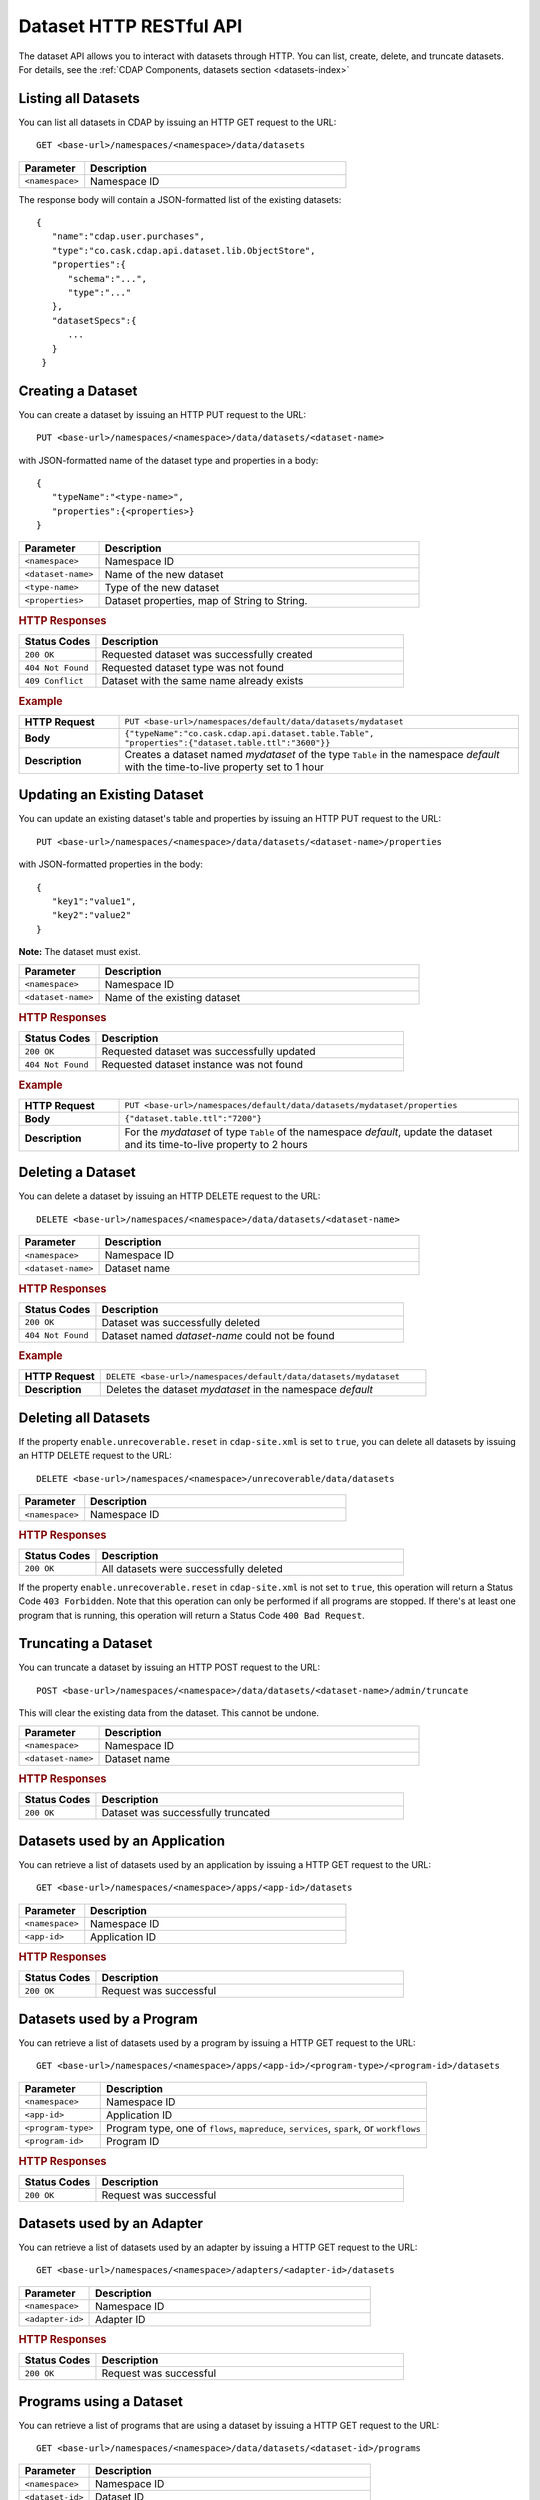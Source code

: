 .. meta::
    :author: Cask Data, Inc.
    :description: HTTP RESTful Interface to the Cask Data Application Platform
    :copyright: Copyright © 2014 Cask Data, Inc.

.. _http-restful-api-dataset:

===========================================================
Dataset HTTP RESTful API
===========================================================

.. highlight:: console

The dataset API allows you to interact with datasets through HTTP. You can list, create,
delete, and truncate datasets. For details, see the
:ref:`CDAP Components, datasets section <datasets-index>`


Listing all Datasets
--------------------

You can list all datasets in CDAP by issuing an HTTP GET request to the URL::

  GET <base-url>/namespaces/<namespace>/data/datasets

.. list-table::
   :widths: 20 80
   :header-rows: 1

   * - Parameter
     - Description
   * - ``<namespace>``
     - Namespace ID

The response body will contain a JSON-formatted list of the existing datasets::

  {
     "name":"cdap.user.purchases",
     "type":"co.cask.cdap.api.dataset.lib.ObjectStore",
     "properties":{
        "schema":"...",
        "type":"..."
     },
     "datasetSpecs":{
        ...
     }
   }

.. _http-restful-api-dataset-creating:

Creating a Dataset
------------------

You can create a dataset by issuing an HTTP PUT request to the URL::

  PUT <base-url>/namespaces/<namespace>/data/datasets/<dataset-name>

with JSON-formatted name of the dataset type and properties in a body::

  {
     "typeName":"<type-name>",
     "properties":{<properties>}
  }


.. list-table::
   :widths: 20 80
   :header-rows: 1

   * - Parameter
     - Description
   * - ``<namespace>``
     - Namespace ID
   * - ``<dataset-name>``
     - Name of the new dataset
   * - ``<type-name>``
     - Type of the new dataset
   * - ``<properties>``
     - Dataset properties, map of String to String.

.. rubric:: HTTP Responses
.. list-table::
   :widths: 20 80
   :header-rows: 1

   * - Status Codes
     - Description
   * - ``200 OK``
     - Requested dataset was successfully created
   * - ``404 Not Found``
     - Requested dataset type was not found
   * - ``409 Conflict``
     - Dataset with the same name already exists

.. rubric:: Example
.. list-table::
   :widths: 20 80
   :stub-columns: 1

   * - HTTP Request
     - ``PUT <base-url>/namespaces/default/data/datasets/mydataset``
   * - Body
     - ``{"typeName":"co.cask.cdap.api.dataset.table.Table",`` ``"properties":{"dataset.table.ttl":"3600"}}``
   * - Description
     - Creates a dataset named *mydataset* of the type ``Table`` in the namespace *default*
       with the time-to-live property set to 1 hour

.. _http-restful-api-dataset-updating:

Updating an Existing Dataset
----------------------------

You can update an existing dataset's table and properties by issuing an HTTP PUT request to the URL::

	PUT <base-url>/namespaces/<namespace>/data/datasets/<dataset-name>/properties

with JSON-formatted properties in the body::

  {
     "key1":"value1",
     "key2":"value2"
  }

**Note:** The dataset must exist.

.. list-table::
   :widths: 20 80
   :header-rows: 1

   * - Parameter
     - Description
   * - ``<namespace>``
     - Namespace ID
   * - ``<dataset-name>``
     - Name of the existing dataset

.. rubric:: HTTP Responses
.. list-table::
   :widths: 20 80
   :header-rows: 1

   * - Status Codes
     - Description
   * - ``200 OK``
     - Requested dataset was successfully updated
   * - ``404 Not Found``
     - Requested dataset instance was not found

.. rubric:: Example
.. list-table::
   :widths: 20 80
   :stub-columns: 1

   * - HTTP Request
     - ``PUT <base-url>/namespaces/default/data/datasets/mydataset/properties``
   * - Body
     - ``{"dataset.table.ttl":"7200"}``
   * - Description
     - For the *mydataset* of type ``Table`` of the namespace *default*, update the dataset
       and its time-to-live property to 2 hours


Deleting a Dataset
------------------

You can delete a dataset by issuing an HTTP DELETE request to the URL::

  DELETE <base-url>/namespaces/<namespace>/data/datasets/<dataset-name>

.. list-table::
   :widths: 20 80
   :header-rows: 1

   * - Parameter
     - Description
   * - ``<namespace>``
     - Namespace ID
   * - ``<dataset-name>``
     - Dataset name

.. rubric:: HTTP Responses
.. list-table::
   :widths: 20 80
   :header-rows: 1

   * - Status Codes
     - Description
   * - ``200 OK``
     - Dataset was successfully deleted
   * - ``404 Not Found``
     - Dataset named *dataset-name* could not be found

.. rubric:: Example
.. list-table::
   :widths: 20 80
   :stub-columns: 1

   * - HTTP Request
     - ``DELETE <base-url>/namespaces/default/data/datasets/mydataset``
   * - Description
     - Deletes the dataset *mydataset* in the namespace *default*


Deleting all Datasets
---------------------

If the property ``enable.unrecoverable.reset`` in ``cdap-site.xml`` is set to ``true``, you can delete all datasets
by issuing an HTTP DELETE request to the URL::

  DELETE <base-url>/namespaces/<namespace>/unrecoverable/data/datasets

.. list-table::
   :widths: 20 80
   :header-rows: 1

   * - Parameter
     - Description
   * - ``<namespace>``
     - Namespace ID

.. rubric:: HTTP Responses
.. list-table::
   :widths: 20 80
   :header-rows: 1

   * - Status Codes
     - Description
   * - ``200 OK``
     - All datasets were successfully deleted


If the property ``enable.unrecoverable.reset`` in ``cdap-site.xml`` is not set to
``true``, this operation will return a Status Code ``403 Forbidden``. Note that this
operation can only be performed if all programs are stopped. If there's at least one
program that is running, this operation will return a Status Code ``400 Bad Request``.

Truncating a Dataset
--------------------

You can truncate a dataset by issuing an HTTP POST request to the URL::

  POST <base-url>/namespaces/<namespace>/data/datasets/<dataset-name>/admin/truncate

This will clear the existing data from the dataset. This cannot be undone.

.. list-table::
   :widths: 20 80
   :header-rows: 1

   * - Parameter
     - Description
   * - ``<namespace>``
     - Namespace ID
   * - ``<dataset-name>``
     - Dataset name

.. rubric:: HTTP Responses
.. list-table::
   :widths: 20 80
   :header-rows: 1

   * - Status Codes
     - Description
   * - ``200 OK``
     - Dataset was successfully truncated

Datasets used by an Application
-------------------------------

You can retrieve a list of datasets used by an application by issuing a HTTP GET request to the URL::

  GET <base-url>/namespaces/<namespace>/apps/<app-id>/datasets

.. list-table::
   :widths: 20 80
   :header-rows: 1

   * - Parameter
     - Description
   * - ``<namespace>``
     - Namespace ID
   * - ``<app-id>``
     - Application ID

.. rubric:: HTTP Responses
.. list-table::
   :widths: 20 80
   :header-rows: 1

   * - Status Codes
     - Description
   * - ``200 OK``
     - Request was successful

Datasets used by a Program
--------------------------

You can retrieve a list of datasets used by a program by issuing a HTTP GET request to the URL::

  GET <base-url>/namespaces/<namespace>/apps/<app-id>/<program-type>/<program-id>/datasets

.. list-table::
   :widths: 20 80
   :header-rows: 1

   * - Parameter
     - Description
   * - ``<namespace>``
     - Namespace ID
   * - ``<app-id>``
     - Application ID
   * - ``<program-type>``
     - Program type, one of ``flows``, ``mapreduce``, ``services``, ``spark``, or ``workflows``
   * - ``<program-id>``
     - Program ID

.. rubric:: HTTP Responses
.. list-table::
   :widths: 20 80
   :header-rows: 1

   * - Status Codes
     - Description
   * - ``200 OK``
     - Request was successful

Datasets used by an Adapter
---------------------------

You can retrieve a list of datasets used by an adapter by issuing a HTTP GET request to the URL::

  GET <base-url>/namespaces/<namespace>/adapters/<adapter-id>/datasets

.. list-table::
   :widths: 20 80
   :header-rows: 1

   * - Parameter
     - Description
   * - ``<namespace>``
     - Namespace ID
   * - ``<adapter-id>``
     - Adapter ID

.. rubric:: HTTP Responses
.. list-table::
   :widths: 20 80
   :header-rows: 1

   * - Status Codes
     - Description
   * - ``200 OK``
     - Request was successful

Programs using a Dataset
------------------------

You can retrieve a list of programs that are using a dataset by issuing a HTTP GET request to the URL::

  GET <base-url>/namespaces/<namespace>/data/datasets/<dataset-id>/programs

.. list-table::
   :widths: 20 80
   :header-rows: 1

   * - Parameter
     - Description
   * - ``<namespace>``
     - Namespace ID
   * - ``<dataset-id>``
     - Dataset ID

.. rubric:: HTTP Responses
.. list-table::
   :widths: 20 80
   :header-rows: 1

   * - Status Codes
     - Description
   * - ``200 OK``
     - Request was successful
